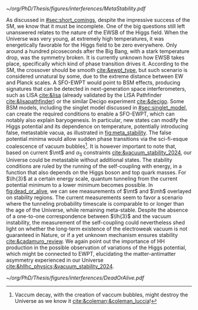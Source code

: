 :PROPERTIES:
:CUSTOM_ID: sec:ewpt
:END:

#+NAME: fig:meta_stability
#+CAPTION: (Left) Illustration of the Higgs potential $V(\phi)$ for the scalar field $\phi$. Choosing any of the minima in the complex circle breaks the symmetry. (Right) Quantum corrections can lead to changes in the shape of the Higgs potential, including the development of a second minimum implying metastability. These effects are not verifiable with our current experimental sensitivity. The minimum is taken at $v/\sqrt{2}$. Adapted from [[cite:&higgs_review_potential]].
#+BEGIN_figure
#+ATTR_LATEX: :width 1.\textwidth :center
[[~/org/PhD/Thesis/figures/interferences/MetaStability.pdf]]
#+END_figure

As discussed in [[#sec:short_comings]], despite the impressive success of the \ac{SM}, we know that it must be incomplete.
One of the big questions still left unanswered relates to the nature of the \ac{EWSB} of the Higgs field.
When the Universe was very young, at extremely high temperatures, it was energetically favorable for the Higgs field to be zero everywhere.
Only around a hundred picoseconds after the Big Bang, with a stark temperature drop, was the symmetry broken.
It is currently unknown how \ac{EWSB} takes place, specifically which kind of phase transition drives it.
According to the \ac{SM}, the crossover should be smooth [[cite:&ewpt_type]], but such scenario is considered unnatural by some, due to the extreme distance between \ac{EW} and Planck scales.
A \ac{SFO-EWPT} would point to \ac{BSM} effects, producing signatures that can be detected in next-generation space interferometers, such as LISA [[cite:&lisa]] (already validated by the LISA Pathfinder [[cite:&lisapathfinder]]) or the similar Decigo experiment [[cite:&decigo]].
Some \ac{BSM} models, including the singlet model discussed in [[#sec:singlet_model]], can create the required conditions to enable a \ac{SFO-EWPT}, which can notably also explain baryogenesis.
In particular, new states can modify the Higgs potential and its dependence on temperature, potentially introducing false, metastable vacua, as illustrated in [[fig:meta_stability]].
The false potential minima would allow sudden phase transitions via the sci-fi-esque coalescence of vacuum bubbles[fn:: Vaccum decay, with the creation of vaccum bubbles, might destroy the Universe as we know it [[cite:&coleman;&coleman_luccia]]!].
It is however important to note that, based on current $\mt$ and $\alpha_{\text{S}}$ constraints [[cite:&vacuum_stability_2024]], our Universe could be metastable without additional states.
The stability conditions are ruled by the running of the self-coupling with energy, in a function that also depends on the Higgs boson and top quark masses.
For $\lh{3}$ at a certain energy scale, quantum tunneling from the current potential minimum to a lower minimum becomes possible.
In [[fig:dead_or_alive]], we can see measurements of $\mt$ and $\mh$ overlayed on stability regions.
The current measurements seem to favor a scenario where the tunneling probability timescale is comparable to or longer than the age of the Universe, while remaining meta-stable.
Despite the absence of a one-to-one correspondence between $\lh{3}$ and the vacuum instability, the measurement of the self-coupling could nevertheless shed light on whether the long-term existence of the electroweak vacuum is not guaranteed in Nature, or if a yet unknown mechanism ensures stability [[cite:&cadamuro_review]].
We again point out the importance of HH production in the possible observation of variations of the Higgs potential, which might be connected to \ac{EWPT}, elucidating the matter-antimatter asymmetry experienced in our Universe [[cite:&hllhc_physics;&vacuum_stability_2024]].

#+NAME: fig:dead_or_alive
#+CAPTION: Regions of absolute stability (green), meta-stability (yellow) and instability (red) of the \ac{SM} vacuum in the $\mt-\mh$ plane. Current measures tend towards a meta-stable Universe. (Left) Zoomed-out version. (Right) Zoomed-in version, also displaying the measured $\mh$ and $\mt$ experimental range, where the gray areas denote the allowed regions with their 1, 2 and \SI{3}{\sigma} contours. The color gradient indicates the size of the theoretical uncertainties. Taken from [[cite:&vacuum_stab]].
#+BEGIN_figure
#+ATTR_LATEX: :width 1.\textwidth :center
[[~/org/PhD/Thesis/figures/interferences/DeadOrAlive.pdf]]
#+END_figure

